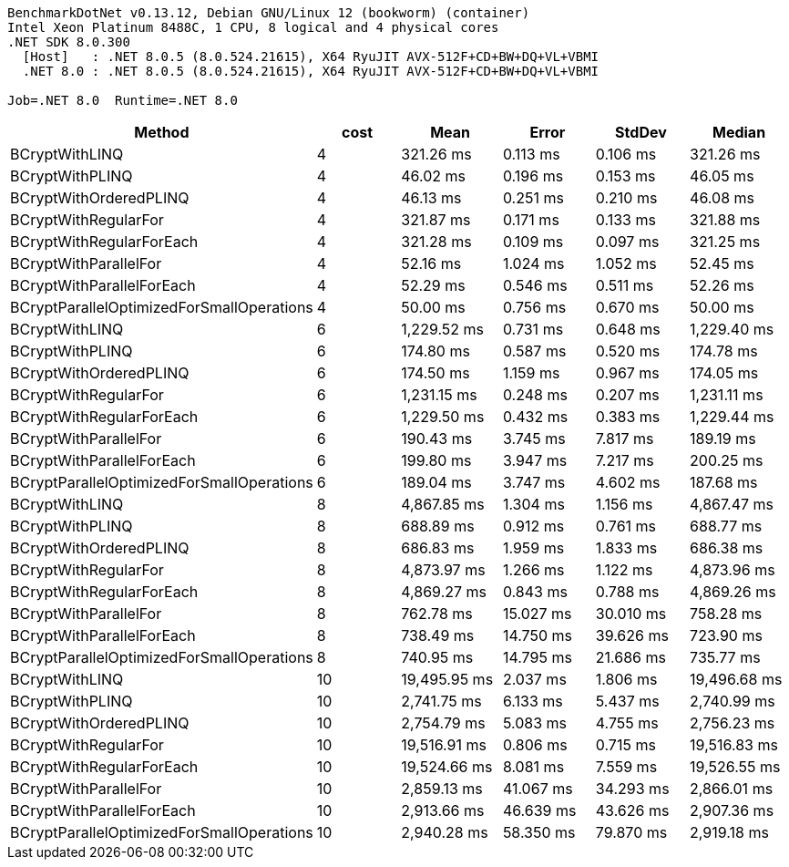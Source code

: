 ....
BenchmarkDotNet v0.13.12, Debian GNU/Linux 12 (bookworm) (container)
Intel Xeon Platinum 8488C, 1 CPU, 8 logical and 4 physical cores
.NET SDK 8.0.300
  [Host]   : .NET 8.0.5 (8.0.524.21615), X64 RyuJIT AVX-512F+CD+BW+DQ+VL+VBMI
  .NET 8.0 : .NET 8.0.5 (8.0.524.21615), X64 RyuJIT AVX-512F+CD+BW+DQ+VL+VBMI

Job=.NET 8.0  Runtime=.NET 8.0  
....
[options="header"]
|===
|Method                                     |cost  |Mean          |Error      |StdDev     |Median        
|BCryptWithLINQ                             |4     |     321.26 ms|   0.113 ms|   0.106 ms|     321.26 ms
|BCryptWithPLINQ                            |4     |      46.02 ms|   0.196 ms|   0.153 ms|      46.05 ms
|BCryptWithOrderedPLINQ                     |4     |      46.13 ms|   0.251 ms|   0.210 ms|      46.08 ms
|BCryptWithRegularFor                       |4     |     321.87 ms|   0.171 ms|   0.133 ms|     321.88 ms
|BCryptWithRegularForEach                   |4     |     321.28 ms|   0.109 ms|   0.097 ms|     321.25 ms
|BCryptWithParallelFor                      |4     |      52.16 ms|   1.024 ms|   1.052 ms|      52.45 ms
|BCryptWithParallelForEach                  |4     |      52.29 ms|   0.546 ms|   0.511 ms|      52.26 ms
|BCryptParallelOptimizedForSmallOperations  |4     |      50.00 ms|   0.756 ms|   0.670 ms|      50.00 ms
|BCryptWithLINQ                             |6     |   1,229.52 ms|   0.731 ms|   0.648 ms|   1,229.40 ms
|BCryptWithPLINQ                            |6     |     174.80 ms|   0.587 ms|   0.520 ms|     174.78 ms
|BCryptWithOrderedPLINQ                     |6     |     174.50 ms|   1.159 ms|   0.967 ms|     174.05 ms
|BCryptWithRegularFor                       |6     |   1,231.15 ms|   0.248 ms|   0.207 ms|   1,231.11 ms
|BCryptWithRegularForEach                   |6     |   1,229.50 ms|   0.432 ms|   0.383 ms|   1,229.44 ms
|BCryptWithParallelFor                      |6     |     190.43 ms|   3.745 ms|   7.817 ms|     189.19 ms
|BCryptWithParallelForEach                  |6     |     199.80 ms|   3.947 ms|   7.217 ms|     200.25 ms
|BCryptParallelOptimizedForSmallOperations  |6     |     189.04 ms|   3.747 ms|   4.602 ms|     187.68 ms
|BCryptWithLINQ                             |8     |   4,867.85 ms|   1.304 ms|   1.156 ms|   4,867.47 ms
|BCryptWithPLINQ                            |8     |     688.89 ms|   0.912 ms|   0.761 ms|     688.77 ms
|BCryptWithOrderedPLINQ                     |8     |     686.83 ms|   1.959 ms|   1.833 ms|     686.38 ms
|BCryptWithRegularFor                       |8     |   4,873.97 ms|   1.266 ms|   1.122 ms|   4,873.96 ms
|BCryptWithRegularForEach                   |8     |   4,869.27 ms|   0.843 ms|   0.788 ms|   4,869.26 ms
|BCryptWithParallelFor                      |8     |     762.78 ms|  15.027 ms|  30.010 ms|     758.28 ms
|BCryptWithParallelForEach                  |8     |     738.49 ms|  14.750 ms|  39.626 ms|     723.90 ms
|BCryptParallelOptimizedForSmallOperations  |8     |     740.95 ms|  14.795 ms|  21.686 ms|     735.77 ms
|BCryptWithLINQ                             |10    |  19,495.95 ms|   2.037 ms|   1.806 ms|  19,496.68 ms
|BCryptWithPLINQ                            |10    |   2,741.75 ms|   6.133 ms|   5.437 ms|   2,740.99 ms
|BCryptWithOrderedPLINQ                     |10    |   2,754.79 ms|   5.083 ms|   4.755 ms|   2,756.23 ms
|BCryptWithRegularFor                       |10    |  19,516.91 ms|   0.806 ms|   0.715 ms|  19,516.83 ms
|BCryptWithRegularForEach                   |10    |  19,524.66 ms|   8.081 ms|   7.559 ms|  19,526.55 ms
|BCryptWithParallelFor                      |10    |   2,859.13 ms|  41.067 ms|  34.293 ms|   2,866.01 ms
|BCryptWithParallelForEach                  |10    |   2,913.66 ms|  46.639 ms|  43.626 ms|   2,907.36 ms
|BCryptParallelOptimizedForSmallOperations  |10    |   2,940.28 ms|  58.350 ms|  79.870 ms|   2,919.18 ms
|===
